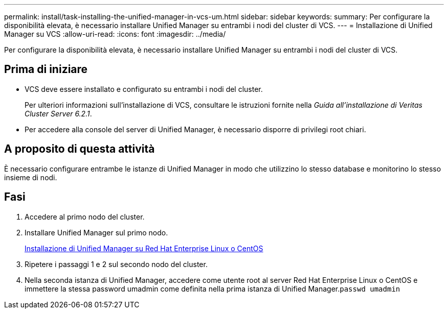 ---
permalink: install/task-installing-the-unified-manager-in-vcs-um.html 
sidebar: sidebar 
keywords:  
summary: Per configurare la disponibilità elevata, è necessario installare Unified Manager su entrambi i nodi del cluster di VCS. 
---
= Installazione di Unified Manager su VCS
:allow-uri-read: 
:icons: font
:imagesdir: ../media/


[role="lead"]
Per configurare la disponibilità elevata, è necessario installare Unified Manager su entrambi i nodi del cluster di VCS.



== Prima di iniziare

* VCS deve essere installato e configurato su entrambi i nodi del cluster.
+
Per ulteriori informazioni sull'installazione di VCS, consultare le istruzioni fornite nella _Guida all'installazione di Veritas Cluster Server 6.2.1_.

* Per accedere alla console del server di Unified Manager, è necessario disporre di privilegi root chiari.




== A proposito di questa attività

È necessario configurare entrambe le istanze di Unified Manager in modo che utilizzino lo stesso database e monitorino lo stesso insieme di nodi.



== Fasi

. Accedere al primo nodo del cluster.
. Installare Unified Manager sul primo nodo.
+
xref:concept-installing-unified-manager-on-rhel-or-centos.adoc[Installazione di Unified Manager su Red Hat Enterprise Linux o CentOS]

. Ripetere i passaggi 1 e 2 sul secondo nodo del cluster.
. Nella seconda istanza di Unified Manager, accedere come utente root al server Red Hat Enterprise Linux o CentOS e immettere la stessa password umadmin come definita nella prima istanza di Unified Manager.`passwd umadmin`

